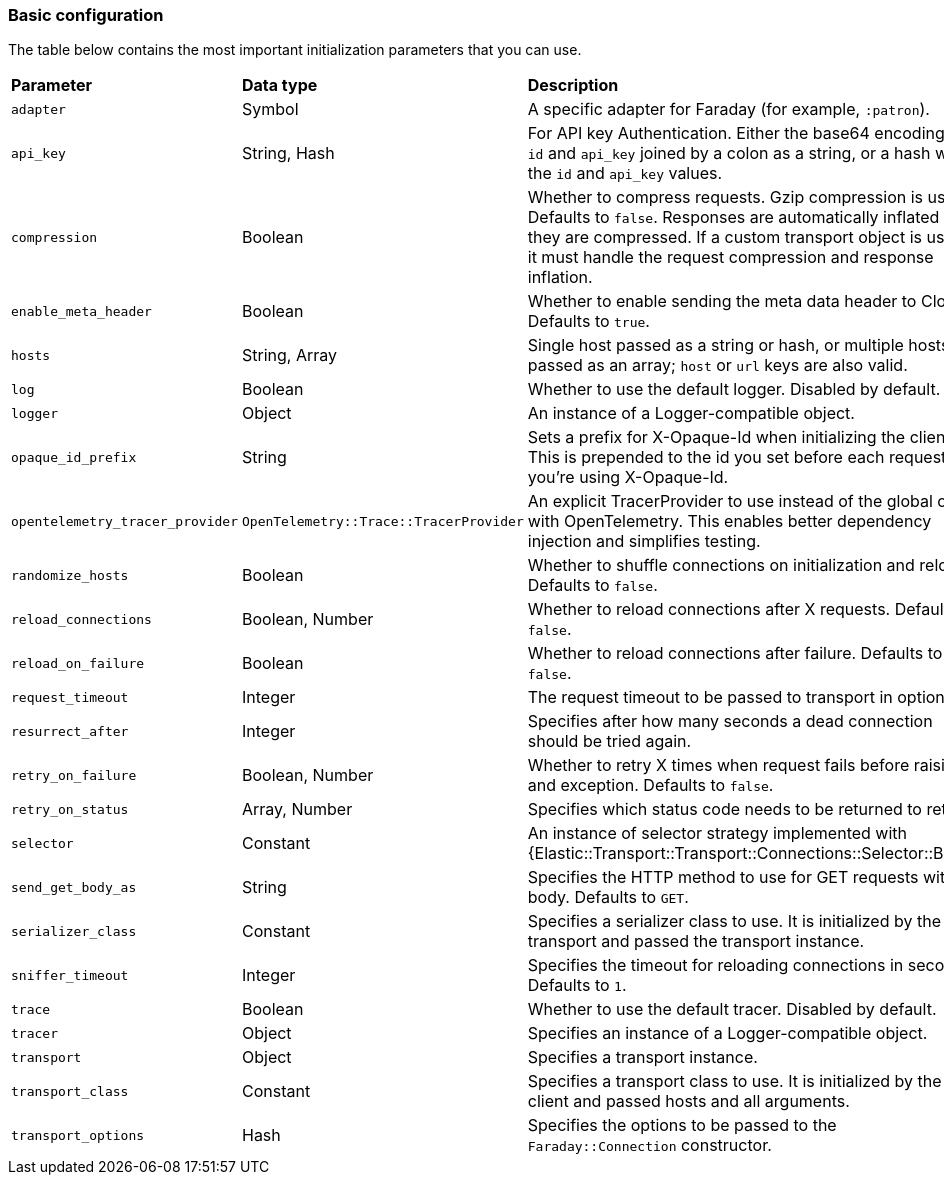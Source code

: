 [[basic-config]]
=== Basic configuration

The table below contains the most important initialization parameters that you 
can use.


[cols="<,<,<"]
|===

| **Parameter**                   | **Data type**                          | **Description**
| `adapter`                       | Symbol                                 | A specific adapter for Faraday (for example, `:patron`).
| `api_key`                       | String, Hash                           | For API key Authentication. Either the base64 encoding of `id` and `api_key` joined by a colon as a string, or a hash with the `id` and `api_key` values.
| `compression`                   | Boolean                                | Whether to compress requests. Gzip compression is used. Defaults to `false`. Responses are automatically inflated if they are compressed. If a custom transport object is used, it must handle the request compression and response inflation.
| `enable_meta_header`            | Boolean                                | Whether to enable sending the meta data header to Cloud. Defaults to `true`.
| `hosts`                         | String, Array                          | Single host passed as a string or hash, or multiple hosts passed as an array; `host` or `url` keys are also valid.
| `log`                           | Boolean                                | Whether to use the default logger. Disabled by default.
| `logger`                        | Object                                 | An instance of a Logger-compatible object.
| `opaque_id_prefix`              | String                                 | Sets a prefix for X-Opaque-Id when initializing the client. This is prepended to the id you set before each request if you're using X-Opaque-Id.
| `opentelemetry_tracer_provider` | `OpenTelemetry::Trace::TracerProvider` | An explicit TracerProvider to use instead of the global one with OpenTelemetry. This enables better dependency injection and simplifies testing.
| `randomize_hosts`               | Boolean                                | Whether to shuffle connections on initialization and reload. Defaults to `false`.
| `reload_connections`            | Boolean, Number                        | Whether to reload connections after X requests. Defaults to `false`.
| `reload_on_failure`             | Boolean                                | Whether to reload connections after failure. Defaults to `false`.
| `request_timeout`               | Integer                                | The request timeout to be passed to transport in options.
| `resurrect_after`               | Integer                                | Specifies after how many seconds a dead connection should be tried again.
| `retry_on_failure`              | Boolean, Number                        | Whether to retry X times when request fails before raising and exception. Defaults to `false`.
| `retry_on_status`               | Array, Number                          | Specifies which status code needs to be returned to retry.
| `selector`                      | Constant                               | An instance of selector strategy implemented with {Elastic::Transport::Transport::Connections::Selector::Base}.
| `send_get_body_as`              | String                                 | Specifies the HTTP method to use for GET requests with a body. Defaults to `GET`.
| `serializer_class`              | Constant                               | Specifies a serializer class to use. It is initialized by the transport and passed the transport instance.
| `sniffer_timeout`               | Integer                                | Specifies the timeout for reloading connections in seconds. Defaults to `1`.
| `trace`                         | Boolean                                | Whether to use the default tracer. Disabled by default.
| `tracer`                        | Object                                 | Specifies an instance of a Logger-compatible object.
| `transport`                     | Object                                 | Specifies a transport instance.
| `transport_class`               | Constant                               | Specifies a transport class to use. It is initialized by the client and passed hosts and all arguments.
| `transport_options`             | Hash                                   | Specifies the options to be passed to the `Faraday::Connection` constructor.
|===
